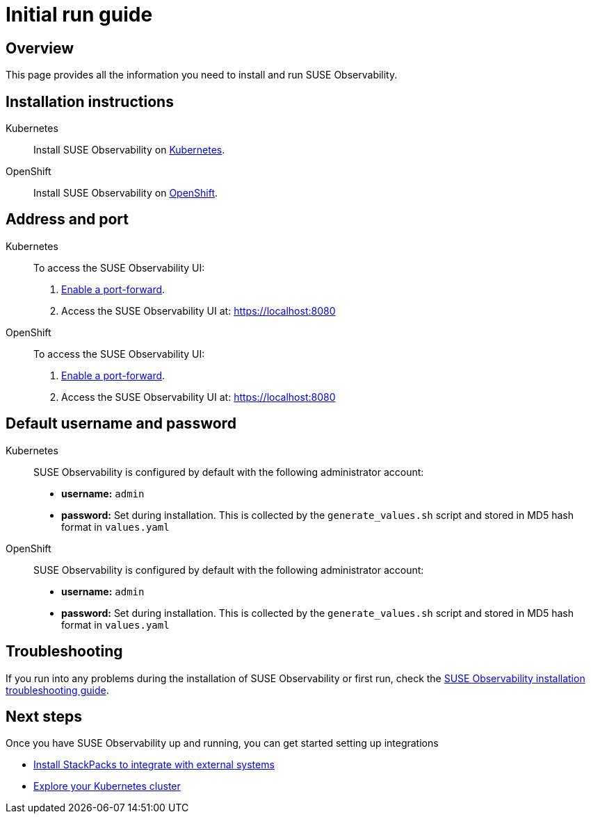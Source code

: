= Initial run guide
:description: SUSE Observability Self-hosted

== Overview

This page provides all the information you need to install and run SUSE Observability.

== Installation instructions

[tabs]
====
Kubernetes::
+
--
Install SUSE Observability on link:kubernetes_openshift/[Kubernetes].
--

OpenShift::
+
--
Install SUSE Observability on xref:kubernetes_openshift/openshift_install.adoc[OpenShift].
--
====

== Address and port

[tabs]
====
Kubernetes::
+
--
To access the SUSE Observability UI:

. link:kubernetes_openshift/kubernetes_install.adoc#access-the-suse-observability-ui[Enable a port-forward].
. Access the SUSE Observability UI at: https://localhost:8080
--

OpenShift::
+
--
To access the SUSE Observability UI:

. link:kubernetes_openshift/openshift_install.adoc#access-the-suse-observability-ui[Enable a port-forward].
. Access the SUSE Observability UI at: https://localhost:8080
--
====

== Default username and password

[tabs]
====
Kubernetes::
+
--
SUSE Observability is configured by default with the following administrator account:

* *username:* `admin`
* *password:* Set during installation. This is collected by the `generate_values.sh` script and stored in MD5 hash format in `values.yaml`
--

OpenShift::
+
--
SUSE Observability is configured by default with the following administrator account:

* *username:* `admin`
* *password:* Set during installation. This is collected by the `generate_values.sh` script and stored in MD5 hash format in `values.yaml`
--
====

== Troubleshooting

If you run into any problems during the installation of SUSE Observability or first run, check the xref:troubleshooting.adoc[SUSE Observability installation troubleshooting guide].

== Next steps

Once you have SUSE Observability up and running, you can get started setting up integrations

* xref:../../k8s-quick-start-guide.adoc[Install StackPacks to integrate with external systems]
* xref:../../use/views/k8s-views.adoc[Explore your Kubernetes cluster]
